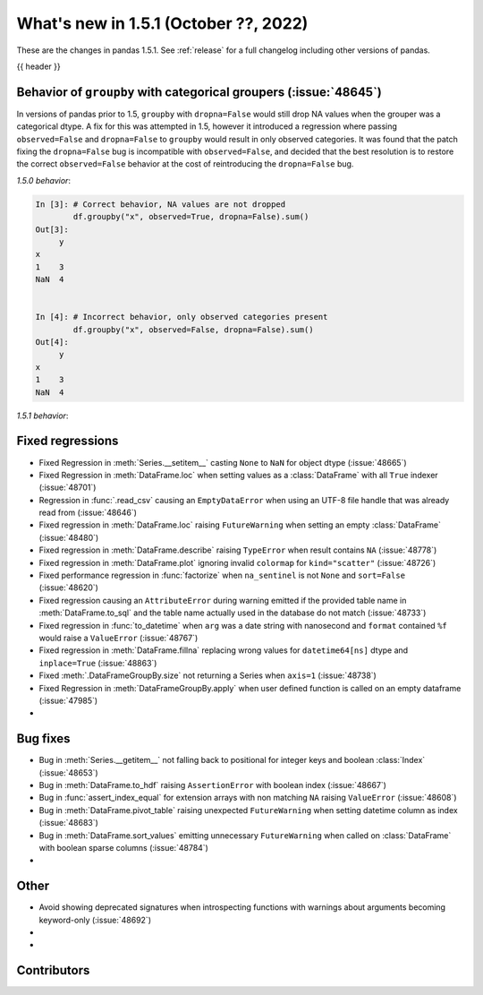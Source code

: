 .. _whatsnew_151:

What's new in 1.5.1 (October ??, 2022)
--------------------------------------

These are the changes in pandas 1.5.1. See :ref:`release` for a full changelog
including other versions of pandas.

{{ header }}

.. ---------------------------------------------------------------------------

.. _whatsnew_151.groupby_categorical_regr:

Behavior of ``groupby`` with categorical groupers (:issue:`48645`)
~~~~~~~~~~~~~~~~~~~~~~~~~~~~~~~~~~~~~~~~~~~~~~~~~~~~~~~~~~~~~~~~~~

In versions of pandas prior to 1.5, ``groupby`` with ``dropna=False`` would still drop
NA values when the grouper was a categorical dtype. A fix for this was attempted in
1.5, however it introduced a regression where passing ``observed=False`` and
``dropna=False`` to ``groupby`` would result in only observed categories. It was found
that the patch fixing the ``dropna=False`` bug is incompatible with ``observed=False``,
and decided that the best resolution is to restore the correct ``observed=False``
behavior at the cost of reintroducing the ``dropna=False`` bug.

.. ipython:: python

   df = pd.DataFrame(
       {
           "x": pd.Categorical([1, None], categories=[1, 2, 3]),
           "y": [3, 4],
       }
   )
   df

*1.5.0 behavior*:

.. code-block:: ipython

   In [3]: # Correct behavior, NA values are not dropped
           df.groupby("x", observed=True, dropna=False).sum()
   Out[3]:
        y
   x
   1    3
   NaN  4


   In [4]: # Incorrect behavior, only observed categories present
           df.groupby("x", observed=False, dropna=False).sum()
   Out[4]:
        y
   x
   1    3
   NaN  4


*1.5.1 behavior*:

.. ipython:: python

   # Incorrect behavior, NA values are dropped
   df.groupby("x", observed=True, dropna=False).sum()

   # Correct behavior, unobserved categories present (NA values still dropped)
   df.groupby("x", observed=False, dropna=False).sum()

.. _whatsnew_151.regressions:

Fixed regressions
~~~~~~~~~~~~~~~~~
- Fixed Regression in :meth:`Series.__setitem__` casting ``None`` to ``NaN`` for object dtype (:issue:`48665`)
- Fixed Regression in :meth:`DataFrame.loc` when setting values as a :class:`DataFrame` with all ``True`` indexer (:issue:`48701`)
- Regression in :func:`.read_csv` causing an ``EmptyDataError`` when using an UTF-8 file handle that was already read from (:issue:`48646`)
- Fixed regression in :meth:`DataFrame.loc` raising ``FutureWarning`` when setting an empty :class:`DataFrame` (:issue:`48480`)
- Fixed regression in :meth:`DataFrame.describe` raising ``TypeError`` when result contains ``NA`` (:issue:`48778`)
- Fixed regression in :meth:`DataFrame.plot` ignoring invalid ``colormap`` for ``kind="scatter"`` (:issue:`48726`)
- Fixed performance regression in :func:`factorize` when ``na_sentinel`` is not ``None`` and ``sort=False`` (:issue:`48620`)
- Fixed regression causing an ``AttributeError`` during warning emitted if the provided table name in :meth:`DataFrame.to_sql` and the table name actually used in the database do not match (:issue:`48733`)
- Fixed regression in :func:`to_datetime` when ``arg`` was a date string with nanosecond and ``format`` contained ``%f`` would raise a ``ValueError`` (:issue:`48767`)
- Fixed regression in :meth:`DataFrame.fillna` replacing wrong values for ``datetime64[ns]`` dtype and ``inplace=True`` (:issue:`48863`)
- Fixed :meth:`.DataFrameGroupBy.size` not returning a Series when ``axis=1`` (:issue:`48738`)
- Fixed Regression in :meth:`DataFrameGroupBy.apply` when user defined function is called on an empty dataframe (:issue:`47985`)
-

.. ---------------------------------------------------------------------------

.. _whatsnew_151.bug_fixes:

Bug fixes
~~~~~~~~~
- Bug in :meth:`Series.__getitem__` not falling back to positional for integer keys and boolean :class:`Index` (:issue:`48653`)
- Bug in :meth:`DataFrame.to_hdf` raising ``AssertionError`` with boolean index (:issue:`48667`)
- Bug in :func:`assert_index_equal` for extension arrays with non matching ``NA`` raising ``ValueError`` (:issue:`48608`)
- Bug in :meth:`DataFrame.pivot_table` raising unexpected ``FutureWarning`` when setting datetime column as index (:issue:`48683`)
- Bug in :meth:`DataFrame.sort_values` emitting unnecessary ``FutureWarning`` when called on :class:`DataFrame` with boolean sparse columns (:issue:`48784`)
-

.. ---------------------------------------------------------------------------

.. _whatsnew_151.other:

Other
~~~~~
- Avoid showing deprecated signatures when introspecting functions with warnings about arguments becoming keyword-only (:issue:`48692`)
-
-

.. ---------------------------------------------------------------------------

.. _whatsnew_151.contributors:

Contributors
~~~~~~~~~~~~
